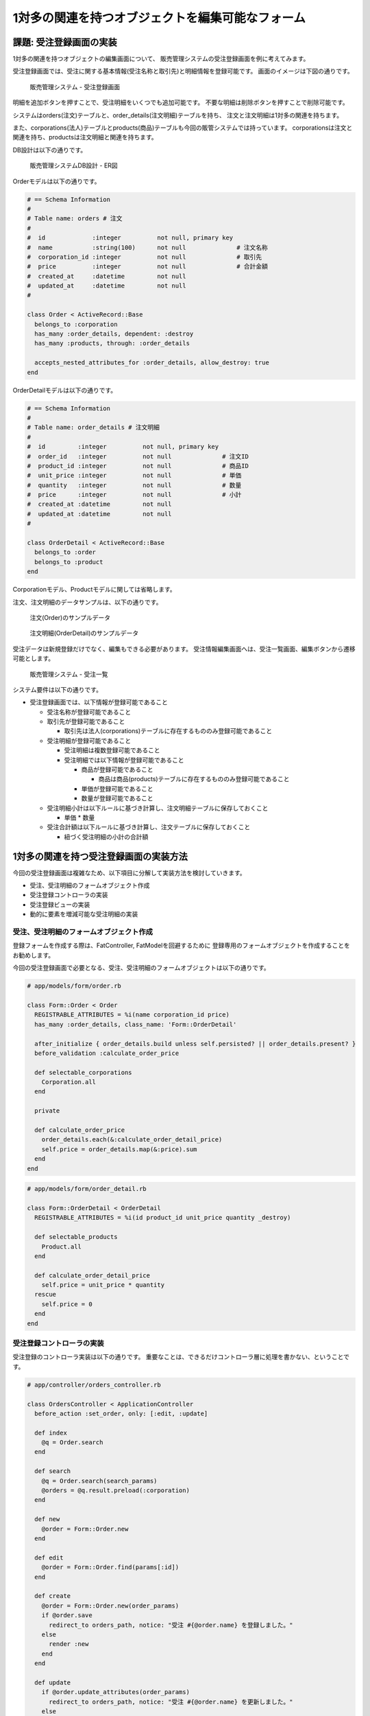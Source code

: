 ============================================================================
1対多の関連を持つオブジェクトを編集可能なフォーム
============================================================================

課題: 受注登録画面の実装
============================================================================

1対多の関連を持つオブジェクトの編集画面について、
販売管理システムの受注登録画面を例に考えてみます。

受注登録画面では、受注に関する基本情報(受注名称と取引先)と明細情報を登録可能です。
画面のイメージは下図の通りです。

.. figure:: images/order_registration_app.png
  :scale: 80%

  販売管理システム - 受注登録画面

明細を追加ボタンを押すことで、受注明細をいくつでも追加可能です。
不要な明細は削除ボタンを押すことで削除可能です。

システムはorders(注文)テーブルと、order_details(注文明細)テーブルを持ち、
注文と注文明細は1対多の関連を持ちます。

また、corporations(法人)テーブルとproducts(商品)テーブルも今回の販管システムでは持っています。
corporationsは注文と関連を持ち、productsは注文明細と関連を持ちます。

DB設計は以下の通りです。

.. figure:: images/order_management_db.png
  :scale: 80%

  販売管理システムDB設計 - ER図

Orderモデルは以下の通りです。

.. code-block:: ruby

  # == Schema Information
  #
  # Table name: orders # 注文
  #
  #  id             :integer          not null, primary key
  #  name           :string(100)      not null              # 注文名称
  #  corporation_id :integer          not null              # 取引先
  #  price          :integer          not null              # 合計金額
  #  created_at     :datetime         not null
  #  updated_at     :datetime         not null
  #

  class Order < ActiveRecord::Base
    belongs_to :corporation
    has_many :order_details, dependent: :destroy
    has_many :products, through: :order_details

    accepts_nested_attributes_for :order_details, allow_destroy: true
  end

OrderDetailモデルは以下の通りです。

.. code-block:: ruby

  # == Schema Information
  #
  # Table name: order_details # 注文明細
  #
  #  id         :integer          not null, primary key
  #  order_id   :integer          not null              # 注文ID
  #  product_id :integer          not null              # 商品ID
  #  unit_price :integer          not null              # 単価
  #  quantity   :integer          not null              # 数量
  #  price      :integer          not null              # 小計
  #  created_at :datetime         not null
  #  updated_at :datetime         not null
  #

  class OrderDetail < ActiveRecord::Base
    belongs_to :order
    belongs_to :product
  end

Corporationモデル、Productモデルに関しては省略します。

注文、注文明細のデータサンプルは、以下の通りです。

.. figure:: images/order_sample.png
  :scale: 80%

  注文(Order)のサンプルデータ

.. figure:: images/order_detail_sample.png
  :scale: 80%

  注文明細(OrderDetail)のサンプルデータ


受注データは新規登録だけでなく、編集もできる必要があります。
受注情報編集画面へは、受注一覧画面、編集ボタンから遷移可能とします。

.. figure:: images/order_list.png
  :scale: 80%

  販売管理システム - 受注一覧


システム要件は以下の通りです。

- 受注登録画面では、以下情報が登録可能であること

  - 受注名称が登録可能であること
  - 取引先が登録可能であること

    - 取引先は法人(corporations)テーブルに存在するもののみ登録可能であること

  - 受注明細が登録可能であること

    - 受注明細は複数登録可能であること
    - 受注明細では以下情報が登録可能であること

      - 商品が登録可能であること

        - 商品は商品(products)テーブルに存在するもののみ登録可能であること

      - 単価が登録可能であること
      - 数量が登録可能であること

  - 受注明細小計は以下ルールに基づき計算し、注文明細テーブルに保存しておくこと

    - 単価 * 数量

  - 受注合計額は以下ルールに基づき計算し、注文テーブルに保存しておくこと

    - 紐づく受注明細の小計の合計額


1対多の関連を持つ受注登録画面の実装方法
============================================================================

今回の受注登録画面は複雑なため、以下項目に分解して実装方法を検討していきます。

- 受注、受注明細のフォームオブジェクト作成
- 受注登録コントローラの実装
- 受注登録ビューの実装
- 動的に要素を増減可能な受注明細の実装

受注、受注明細のフォームオブジェクト作成
----------------------------------------------------------------------------

登録フォームを作成する際は、FatController, FatModelを回避するために
登録専用のフォームオブジェクトを作成することをお勧めします。

今回の受注登録画面で必要となる、受注、受注明細のフォームオブジェクトは以下の通りです。

.. code-block:: ruby

  # app/models/form/order.rb

  class Form::Order < Order
    REGISTRABLE_ATTRIBUTES = %i(name corporation_id price)
    has_many :order_details, class_name: 'Form::OrderDetail'

    after_initialize { order_details.build unless self.persisted? || order_details.present? }
    before_validation :calculate_order_price

    def selectable_corporations
      Corporation.all
    end

    private

    def calculate_order_price
      order_details.each(&:calculate_order_detail_price)
      self.price = order_details.map(&:price).sum
    end
  end

.. code-block:: ruby

  # app/models/form/order_detail.rb

  class Form::OrderDetail < OrderDetail
    REGISTRABLE_ATTRIBUTES = %i(id product_id unit_price quantity _destroy)

    def selectable_products
      Product.all
    end

    def calculate_order_detail_price
      self.price = unit_price * quantity
    rescue
      self.price = 0
    end
  end


受注登録コントローラの実装
----------------------------------------------------------------------------

受注登録のコントローラ実装は以下の通りです。
重要なことは、できるだけコントローラ層に処理を書かない、ということです。

.. code-block:: ruby

  # app/controller/orders_controller.rb

  class OrdersController < ApplicationController
    before_action :set_order, only: [:edit, :update]

    def index
      @q = Order.search
    end

    def search
      @q = Order.search(search_params)
      @orders = @q.result.preload(:corporation)
    end

    def new
      @order = Form::Order.new
    end

    def edit
      @order = Form::Order.find(params[:id])
    end

    def create
      @order = Form::Order.new(order_params)
      if @order.save
        redirect_to orders_path, notice: "受注 #{@order.name} を登録しました。"
      else
        render :new
      end
    end

    def update
      if @order.update_attributes(order_params)
        redirect_to orders_path, notice: "受注 #{@order.name} を更新しました。"
      else
        render :edit
      end
    end

    def destroy
      Order.find(params[:id]).destroy
      redirect_to orders_url, notice: '受注を削除しました。'
    end

    private

    def set_order
      @order = Form::Order.find(params[:id])
    end

    def search_params
      search_conditions = %i(
        name_cont corporation_name_cont price_gteq price_lteq
      )
      params.require(:q).permit(search_conditions)
    end

    def order_params
      params
        .require(:form_order)
        .permit(
          Form::Order::REGISTRABLE_ATTRIBUTES +
          [order_details_attributes: Form::OrderDetail::REGISTRABLE_ATTRIBUTES]
        )
    end
  end



受注登録のビューの実装
----------------------------------------------------------------------------

受注登録画面のViewの実装は以下の通りです。

.. code-block:: ruby

  # app/views/products/new.html.erb
  # (edit.html.erb もpost先が違うのみで、他の実装は同じ)

  <% content_for(:title) do %>
    受注登録
  <% end %>

  <%= render 'form', path: orders_path, method: :post %>


.. code-block:: erb

  # app/views/products/_form.html.erb (細かなタグは省略)

  <%= form_for(@order, url: path, method: method) do |f| %>
    <label class="control-label" for="">受注名称</label>
    <%= f.text_field :name, class: 'form-control' %>

    <label class="control-label" for="">取引先</label>
    <%= f.collection_select :corporation_id, f.object.selectable_corporations, :id, :name, {}, class: 'form-control' %>

    <b>受注明細</b>
    <div class="text-right">
      <%= link_to_add_association '明細を追加', f, :order_details,
        class: 'btn btn-default',
        data: {
          association_insertion_node: '#detail-association-insertion-point',
          association_insertion_method: 'append' }
       %>
    </div>

    <table class="table table-list">
    <thead>
      <tr>
        <th>商品</th>
        <th>単価</th>
        <th>数量</th>
        <th>小計</th>
        <th></th>
      </tr>
    </thead>

    <tbody id='detail-association-insertion-point'>
    <div class="form-group">
    <%= f.fields_for :order_details do |od| %>
      <%= render 'order_detail_fields', f: od %>
    <% end %>
    </div>
    </tbody>
    </table>

    <label class="control-label" for="">受注額合計</label>
    <%= f.text_field :price, class: 'form-control total',
        disabled: true,
        value: number_to_currency(f.object.price) %>

    <%= f.submit '登録', class: 'btn btn-primary' %>
  <% end %>


.. code-block:: ruby

  # app/views/products/_order_detail_fields.html.erb

  <tr class="nested-fields">
    <%= f.hidden_field :id %>
    <td>
    <%= f.collection_select :product_id, f.object.selectable_products, :id, :name, {}, class: 'form-control' %>
    </td>
    <td>
    <%= f.text_field :unit_price, class: 'form-control unit-price' %>
    </td>
    <td>
    <%= f.text_field :quantity, class: 'form-control quantity' %>
    </td>
    <td>
    <%= f.text_field :price, class: 'form-control subtotal', disabled: true %>
    </td>
    <td>
    <%= link_to_remove_association '削除', f, class: 'btn btn-default' %>
    </td>
  </tr>

注文フォームで注文明細を編集するために、fields_forメソッドを利用しています。

ここでfields_forメソッドについて補足しておきます。
fields_forは自モデルとは異なるオブジェクトを編集する際に利用するメソッドです。
今回のサンプルでform_forに渡しているモデルはForm::Orderモデルですが、
あわせてForm::OrderDetailオブジェクトも編集する必要があります。
その際に利用するのが、fields_forメソッドです。

fields_for を利用するためには、以下条件を満たす必要があります。

- fields_for の第一引数に渡した変数名の変数にアクセスできること
- 指定した変数が ``xxx_attributes=`` (xxx は変数名)という形式で更新できること

Orderモデルは ``has_many :order_details`` と宣言しているため、order_details変数にはアクセス可能であり、
一つ目の条件は満たしています。

二つ目の条件 ``order_details_attributes=`` で注文明細を編集できるようにする、を満たすためには、
``accepts_nested_attributes_for`` 関数を利用します。Orderモデルに、

.. code-block:: ruby

  accepts_nested_attributes_for :order_details, allow_destroy: true

と宣言することにより、 ``Order.new.order_details_attributes=`` 関数で
Orderの関連であるOrderDetailモデルを編集できるようになります。

``allow_destroy: true`` と宣言することにより、関連の削除が可能となります。
``allow_destroy`` 指定で order_detailsのモデルに ``_destroy`` という変数が追加されます。
この変数に ``true`` を入れることにより、
モデル保存時に関連である order_details が削除されるようになります。

以下は注文、注文明細更新時にControllerに引き渡されるパラメータのサンプルです。

.. code-block:: ruby

  # app/controller/orders_controller.rb#update で受け取るparamsのサンプル
  "form_order"=>
   {"name"=>"A機械製造1031注文",
    "corporation_id"=>"1",
    "order_details_attributes"=>
       {"0"=>{"id"=>"1", "product_id"=>"1", "unit_price"=>"2000", "quantity"=>"3", "_destroy"=>"false"},
        "1"=>{"id"=>"2", "product_id"=>"4", "unit_price"=>"10000", "quantity"=>"4", "_destroy"=>"false"}
       }
   }

上記パラメータをOrderモデルに引き渡すことで、注文、注文明細を更新することが可能です。

.. code-block:: ruby

  # 注文、注文明細を新規作成
  @order = Form::Order.new(params[:form_order])

  # 注文、注文明細を更新
  @order.update_attributes(params[:form_order])


動的に要素を増減可能な受注明細の実装
----------------------------------------------------------------------------

注文明細フォームを動的に追加、削除するには、JavaScriptにてフォームの追加、削除を行う必要があります。

.. figure:: images/order_detail_dup.png
  :scale: 80%

  受注明細を動的に追加する

明細削除の際は、単に領域を削除してはいけません。
指定した受注明細を消すために、_destroyとid のペアを
パラメータとしてコントローラに渡してあげる必要があるからです。

動的に要素を増減可能なフォームをJavascriptで1から実装するのは、なかなか手間のかかるものです。
Javascriptに自信のある方はフルスクラッチで作成するのも良いですが、
そうでない方は外部のgemを利用することをおすすめします。

動的に要素を増減可能なフォームを実現するためのgemはいくつかありますが、
今回はcocoon(https://github.com/nathanvda/cocoon) というgemを利用することとします。

cocoonは以下規則に従うことで、指定した領域を動的に追加、削除することが可能となります。

**1. 動的に要素を増減したいfields_forの領域を _xxx_fields.html.erb に切り出す**

.. code-block:: ruby

  # app/views/orders/_form.html
  <tbody id='detail-association-insertion-point'>
  <div class="form-group">

  <%= f.fields_for :order_details do |od| %>
    <%= render 'order_detail_fields', f: od %>
  <% end %>

  </div>
  </tbody>

xxx にはfields_for で指定した変数名が入ります。
今回のサンプルですと、fields_for には ``order_details`` を指定しているので、
``_order_detail_fields.html.erb`` というpartialファイルにビューを切り出します。

**2. _fields.html.erb内の要素を増減したい領域に、class='nested-fields'をつける**

.. code-block:: ruby

  # app/views/products/_order_detail_fields.html.erb

  <tr class="nested-fields">
    <%= f.hidden_field :id %>
    <td>
    <%= f.collection_select :product_id, f.object.selectable_products, :id, :name, {}, class: 'form-control' %>
    </td>
    <td>
    <%= f.text_field :unit_price, class: 'form-control unit-price' %>
    </td>
    <td>
    <%= f.text_field :quantity, class: 'form-control quantity' %>
    </td>
    <td>
    <%= f.text_field :price, class: 'form-control subtotal', disabled: true %>
    </td>
    <td>
    <%= link_to_remove_association '削除', f, class: 'btn btn-default' %>
    </td>
  </tr>

cocoonは、nested-fields内に存在する要素をコピーすることにより、対象領域を動的に追加しています。

**3. nested-fieldsの領域を追加するには、link_to_add_associationヘルパーを利用する**

.. code-block:: ruby

  # app/views/proudcts/_form.html.erb

  <%= link_to_add_association '明細を追加', f, :order_details,
    class: 'btn btn-default',
    data: {
      association_insertion_node: '#detail-association-insertion-point',
      association_insertion_method: 'append' }
   %>

``link_to_add_association`` を利用することで、fields_for内の要素を
追加するためのリンクが生成可能です。
data-association-insertion-nodeや、data-association-insertion-method を指定することで、
コピーした領域をどこに挿入するかを細かく設定することが可能です。

**4. nested-fieldsの領域を削除するには、link_to_remove_associationヘルパーを利用する**

.. code-block:: ruby

  <%= link_to_remove_association '削除', f, class: 'btn btn-default' %>


上記のステップを踏むだけで、要素を動的に増減可能なフォームを手軽に実装することができます。


サンプルアプリケーション
============================================================================

今回実装したサンプルアプリケーションは、以下ページにて取得可能です。

- https://github.com/nishio-dens/rails-application-build-guide-sample/tree/master/form/dynamic_nested_forms
